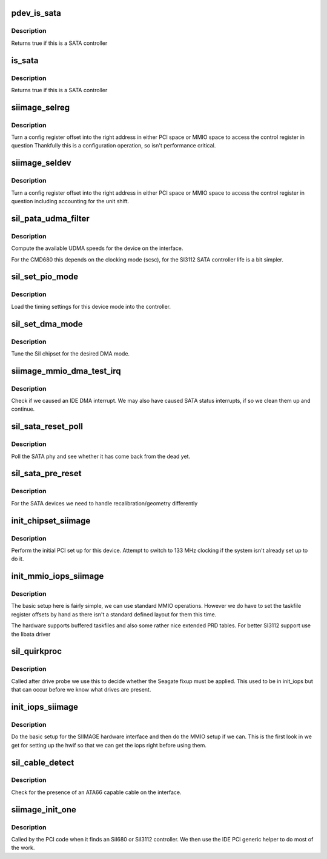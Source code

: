 .. -*- coding: utf-8; mode: rst -*-
.. src-file: drivers/ide/siimage.c

.. _`pdev_is_sata`:

pdev_is_sata
============

.. c:function:: int pdev_is_sata(struct pci_dev *pdev)

    check if device is SATA

    :param struct pci_dev \*pdev:
        PCI device to check

.. _`pdev_is_sata.description`:

Description
-----------

Returns true if this is a SATA controller

.. _`is_sata`:

is_sata
=======

.. c:function:: int is_sata(ide_hwif_t *hwif)

    check if hwif is SATA

    :param ide_hwif_t \*hwif:
        interface to check

.. _`is_sata.description`:

Description
-----------

Returns true if this is a SATA controller

.. _`siimage_selreg`:

siimage_selreg
==============

.. c:function:: unsigned long siimage_selreg(ide_hwif_t *hwif, int r)

    return register base

    :param ide_hwif_t \*hwif:
        interface

    :param int r:
        config offset

.. _`siimage_selreg.description`:

Description
-----------

Turn a config register offset into the right address in either
PCI space or MMIO space to access the control register in question
Thankfully this is a configuration operation, so isn't performance
critical.

.. _`siimage_seldev`:

siimage_seldev
==============

.. c:function:: unsigned long siimage_seldev(ide_drive_t *drive, int r)

    return register base

    :param ide_drive_t \*drive:
        *undescribed*

    :param int r:
        config offset

.. _`siimage_seldev.description`:

Description
-----------

Turn a config register offset into the right address in either
PCI space or MMIO space to access the control register in question
including accounting for the unit shift.

.. _`sil_pata_udma_filter`:

sil_pata_udma_filter
====================

.. c:function:: u8 sil_pata_udma_filter(ide_drive_t *drive)

    compute UDMA mask

    :param ide_drive_t \*drive:
        IDE device

.. _`sil_pata_udma_filter.description`:

Description
-----------

Compute the available UDMA speeds for the device on the interface.

For the CMD680 this depends on the clocking mode (scsc), for the
SI3112 SATA controller life is a bit simpler.

.. _`sil_set_pio_mode`:

sil_set_pio_mode
================

.. c:function:: void sil_set_pio_mode(ide_hwif_t *hwif, ide_drive_t *drive)

    set host controller for PIO mode

    :param ide_hwif_t \*hwif:
        port

    :param ide_drive_t \*drive:
        drive

.. _`sil_set_pio_mode.description`:

Description
-----------

Load the timing settings for this device mode into the
controller.

.. _`sil_set_dma_mode`:

sil_set_dma_mode
================

.. c:function:: void sil_set_dma_mode(ide_hwif_t *hwif, ide_drive_t *drive)

    set host controller for DMA mode

    :param ide_hwif_t \*hwif:
        port

    :param ide_drive_t \*drive:
        drive

.. _`sil_set_dma_mode.description`:

Description
-----------

Tune the SiI chipset for the desired DMA mode.

.. _`siimage_mmio_dma_test_irq`:

siimage_mmio_dma_test_irq
=========================

.. c:function:: int siimage_mmio_dma_test_irq(ide_drive_t *drive)

    check we caused an IRQ

    :param ide_drive_t \*drive:
        drive we are testing

.. _`siimage_mmio_dma_test_irq.description`:

Description
-----------

Check if we caused an IDE DMA interrupt. We may also have caused
SATA status interrupts, if so we clean them up and continue.

.. _`sil_sata_reset_poll`:

sil_sata_reset_poll
===================

.. c:function:: blk_status_t sil_sata_reset_poll(ide_drive_t *drive)

    wait for SATA reset

    :param ide_drive_t \*drive:
        drive we are resetting

.. _`sil_sata_reset_poll.description`:

Description
-----------

Poll the SATA phy and see whether it has come back from the dead
yet.

.. _`sil_sata_pre_reset`:

sil_sata_pre_reset
==================

.. c:function:: void sil_sata_pre_reset(ide_drive_t *drive)

    reset hook

    :param ide_drive_t \*drive:
        IDE device being reset

.. _`sil_sata_pre_reset.description`:

Description
-----------

For the SATA devices we need to handle recalibration/geometry
differently

.. _`init_chipset_siimage`:

init_chipset_siimage
====================

.. c:function:: int init_chipset_siimage(struct pci_dev *dev)

    set up an SI device

    :param struct pci_dev \*dev:
        PCI device

.. _`init_chipset_siimage.description`:

Description
-----------

Perform the initial PCI set up for this device. Attempt to switch
to 133 MHz clocking if the system isn't already set up to do it.

.. _`init_mmio_iops_siimage`:

init_mmio_iops_siimage
======================

.. c:function:: void init_mmio_iops_siimage(ide_hwif_t *hwif)

    set up the iops for MMIO

    :param ide_hwif_t \*hwif:
        interface to set up

.. _`init_mmio_iops_siimage.description`:

Description
-----------

The basic setup here is fairly simple, we can use standard MMIO
operations. However we do have to set the taskfile register offsets
by hand as there isn't a standard defined layout for them this time.

The hardware supports buffered taskfiles and also some rather nice
extended PRD tables. For better SI3112 support use the libata driver

.. _`sil_quirkproc`:

sil_quirkproc
=============

.. c:function:: void sil_quirkproc(ide_drive_t *drive)

    post probe fixups

    :param ide_drive_t \*drive:
        drive

.. _`sil_quirkproc.description`:

Description
-----------

Called after drive probe we use this to decide whether the
Seagate fixup must be applied. This used to be in init_iops but
that can occur before we know what drives are present.

.. _`init_iops_siimage`:

init_iops_siimage
=================

.. c:function:: void init_iops_siimage(ide_hwif_t *hwif)

    set up iops

    :param ide_hwif_t \*hwif:
        interface to set up

.. _`init_iops_siimage.description`:

Description
-----------

Do the basic setup for the SIIMAGE hardware interface
and then do the MMIO setup if we can. This is the first
look in we get for setting up the hwif so that we
can get the iops right before using them.

.. _`sil_cable_detect`:

sil_cable_detect
================

.. c:function:: u8 sil_cable_detect(ide_hwif_t *hwif)

    cable detection

    :param ide_hwif_t \*hwif:
        interface to check

.. _`sil_cable_detect.description`:

Description
-----------

Check for the presence of an ATA66 capable cable on the interface.

.. _`siimage_init_one`:

siimage_init_one
================

.. c:function:: int siimage_init_one(struct pci_dev *dev, const struct pci_device_id *id)

    PCI layer discovery entry

    :param struct pci_dev \*dev:
        PCI device

    :param const struct pci_device_id \*id:
        ident table entry

.. _`siimage_init_one.description`:

Description
-----------

Called by the PCI code when it finds an SiI680 or SiI3112 controller.
We then use the IDE PCI generic helper to do most of the work.

.. This file was automatic generated / don't edit.

